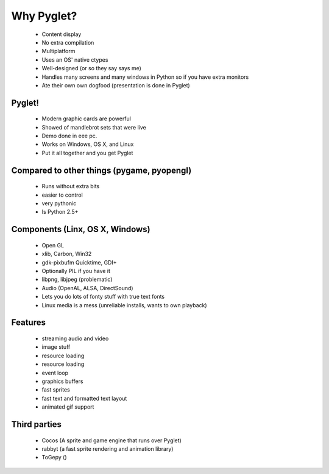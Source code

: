 ===========
Why Pyglet?
===========

 * Content display
 * No extra compilation
 * Multiplatform
 * Uses an OS' native ctypes
 * Well-designed (or so they say says me)
 * Handles many screens and many windows in Python so if you have extra monitors
 * Ate their own own dogfood (presentation is done in Pyglet)
 
Pyglet!
-------

 * Modern graphic cards are powerful
 * Showed of mandlebrot sets that were live
 * Demo done in eee pc.
 * Works on Windows, OS X, and Linux
 * Put it all together and you get Pyglet
 
Compared to other things (pygame, pyopengl)
-------------------------------------------

 * Runs without extra bits
 * easier to control
 * very pythonic
 * Is Python 2.5+
 
Components (Linx, OS X, Windows)
--------------------------------
 * Open GL
 * xlib, Carbon, Win32
 * gdk-pixbufm Quicktime, GDI+
 * Optionally PIL if you have it
 * libpng, libjpeg (problematic)
 * Audio (OpenAL, ALSA, DirectSound)
 * Lets you do lots of fonty stuff with true text fonts
 * Linux media is a mess (unreliable installs, wants to own playback)
 
Features
--------
 * streaming audio and video
 * image stuff
 * resource loading
 * resource loading
 * event loop
 * graphics buffers
 * fast sprites
 * fast text and formatted text layout
 * animated gif support
 
Third parties
-------------

 * Cocos (A sprite and game engine that runs over Pyglet)
 * rabbyt (a fast sprite rendering and animation library)
 * ToGepy ()